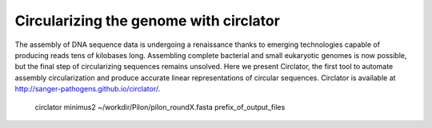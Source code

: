 Circularizing the genome with circlator
=======================================

The assembly of DNA sequence data is undergoing a renaissance thanks to emerging technologies capable of producing reads tens of kilobases long. Assembling complete bacterial and small eukaryotic genomes is now possible, but the final step of circularizing sequences remains unsolved. Here we present Circlator, the first tool to automate assembly circularization and produce accurate linear representations of circular sequences. Circlator is available at http://sanger-pathogens.github.io/circlator/.

  circlator minimus2 ~/workdir/Pilon/pilon_roundX.fasta prefix_of_output_files 
